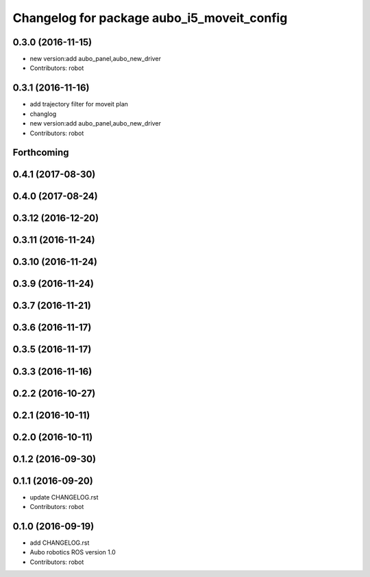 ^^^^^^^^^^^^^^^^^^^^^^^^^^^^^^^^^^^^^^^^^^^
Changelog for package aubo_i5_moveit_config
^^^^^^^^^^^^^^^^^^^^^^^^^^^^^^^^^^^^^^^^^^^

0.3.0 (2016-11-15)
------------------
* new version:add aubo_panel,aubo_new_driver
* Contributors: robot

0.3.1 (2016-11-16)
------------------
* add trajectory filter for moveit plan
* changlog
* new version:add aubo_panel,aubo_new_driver
* Contributors: robot

Forthcoming
-----------

0.4.1 (2017-08-30)
------------------

0.4.0 (2017-08-24)
------------------

0.3.12 (2016-12-20)
-------------------

0.3.11 (2016-11-24)
-------------------

0.3.10 (2016-11-24)
-------------------

0.3.9 (2016-11-24)
------------------

0.3.7 (2016-11-21)
------------------

0.3.6 (2016-11-17)
------------------

0.3.5 (2016-11-17)
------------------

0.3.3 (2016-11-16)
------------------

0.2.2 (2016-10-27)
------------------

0.2.1 (2016-10-11)
------------------

0.2.0 (2016-10-11)
------------------

0.1.2 (2016-09-30)
------------------

0.1.1 (2016-09-20)
------------------
* update CHANGELOG.rst
* Contributors: robot

0.1.0 (2016-09-19)
------------------
* add CHANGELOG.rst
* Aubo robotics ROS version 1.0
* Contributors: robot
